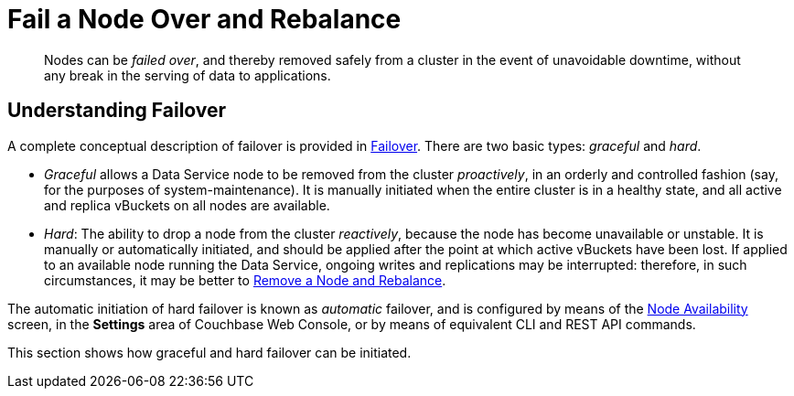 = Fail a Node Over and Rebalance

[abstract]
Nodes can be _failed over_, and thereby removed safely from a cluster in
the event of unavoidable downtime, without any break in the serving of
data to applications.

[#understanding-failover]
== Understanding Failover

A complete conceptual description of failover is provided in
xref:understanding-couchbase:clusters-and-availability/failover.adoc[Failover].
There are two basic types: _graceful_ and _hard_.

* _Graceful_ allows a Data Service node to be removed from the cluster
_proactively_, in an orderly and controlled fashion (say, for the
purposes of system-maintenance). It is manually initiated when the
entire cluster is in a healthy state, and all active and replica
vBuckets on all nodes are available.

* _Hard_: The ability to drop a node from the cluster _reactively_, because
the node has
become unavailable or unstable. It is manually or automatically initiated,
and should be applied after the point at which active vBuckets have
been lost. If applied to an available node running the Data Service, ongoing
writes and replications may be interrupted: therefore, in such circumstances,
it may be better to
xref:managing-clusters:managing-nodes/remove-node-and-rebalance.adoc[Remove a
Node and Rebalance].

The automatic initiation of hard failover is known as _automatic_ failover,
and is configured by means of the
xref:managing-clusters:managing-settings/change-failover-settings.adoc[Node
Availability] screen, in the *Settings* area of
Couchbase Web Console, or by means of equivalent CLI and REST API
commands.

This section shows how graceful and hard failover can be initiated.
